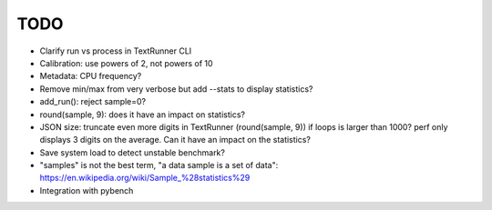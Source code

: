 TODO
====

* Clarify run vs process in TextRunner CLI
* Calibration: use powers of 2, not powers of 10
* Metadata: CPU frequency?
* Remove min/max from very verbose but add --stats to display statistics?
* add_run(): reject sample=0?
* round(sample, 9): does it have an impact on statistics?
* JSON size: truncate even more digits in TextRunner (round(sample, 9)) if
  loops is larger than 1000? perf only displays 3 digits on the average.
  Can it have an impact on the statistics?
* Save system load to detect unstable benchmark?
* "samples" is not the best term, "a data sample is a set of data":
  https://en.wikipedia.org/wiki/Sample_%28statistics%29
* Integration with pybench
